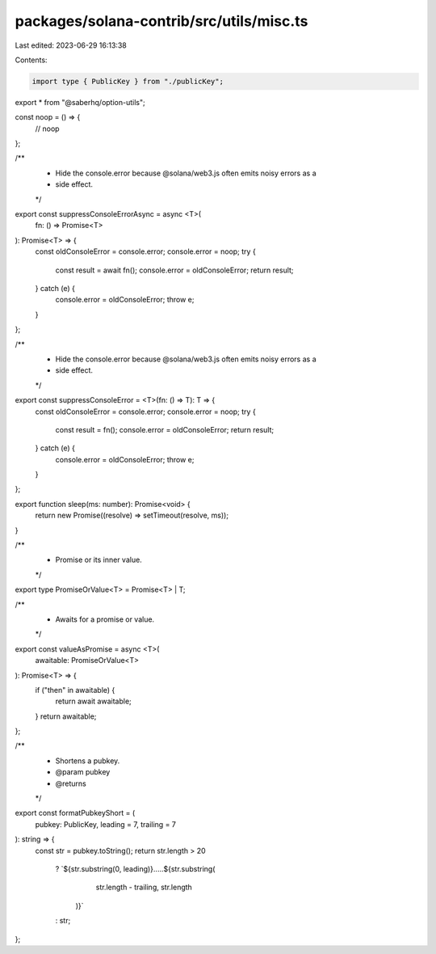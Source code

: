 packages/solana-contrib/src/utils/misc.ts
=========================================

Last edited: 2023-06-29 16:13:38

Contents:

.. code-block:: ts

    import type { PublicKey } from "./publicKey";

export * from "@saberhq/option-utils";

const noop = () => {
  // noop
};

/**
 * Hide the console.error because @solana/web3.js often emits noisy errors as a
 * side effect.
 */
export const suppressConsoleErrorAsync = async <T>(
  fn: () => Promise<T>
): Promise<T> => {
  const oldConsoleError = console.error;
  console.error = noop;
  try {
    const result = await fn();
    console.error = oldConsoleError;
    return result;
  } catch (e) {
    console.error = oldConsoleError;
    throw e;
  }
};

/**
 * Hide the console.error because @solana/web3.js often emits noisy errors as a
 * side effect.
 */
export const suppressConsoleError = <T>(fn: () => T): T => {
  const oldConsoleError = console.error;
  console.error = noop;
  try {
    const result = fn();
    console.error = oldConsoleError;
    return result;
  } catch (e) {
    console.error = oldConsoleError;
    throw e;
  }
};

export function sleep(ms: number): Promise<void> {
  return new Promise((resolve) => setTimeout(resolve, ms));
}

/**
 * Promise or its inner value.
 */
export type PromiseOrValue<T> = Promise<T> | T;

/**
 * Awaits for a promise or value.
 */
export const valueAsPromise = async <T>(
  awaitable: PromiseOrValue<T>
): Promise<T> => {
  if ("then" in awaitable) {
    return await awaitable;
  }
  return awaitable;
};

/**
 * Shortens a pubkey.
 * @param pubkey
 * @returns
 */
export const formatPubkeyShort = (
  pubkey: PublicKey,
  leading = 7,
  trailing = 7
): string => {
  const str = pubkey.toString();
  return str.length > 20
    ? `${str.substring(0, leading)}.....${str.substring(
        str.length - trailing,
        str.length
      )}`
    : str;
};


